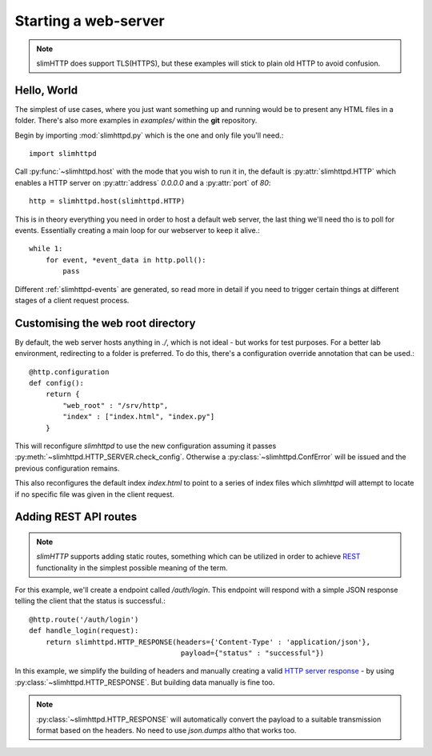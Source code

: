 .. _quickstart:

Starting a web-server
=====================

.. note:: slimHTTP does support TLS(HTTPS), but these examples will stick to plain old HTTP to avoid confusion.


Hello, World
------------

The simplest of use cases, where you just want something up and running would be to present any HTML files in a folder. There's also more examples in `examples/` within the **git** repository.

Begin by importing :mod:`slimhttpd.py` which is the one and only file you'll need.::

    import slimhttpd

Call :py:func:`~slimhttpd.host` with the mode that you wish to run it in, the default is :py:attr:`slimhttpd.HTTP` which enables a HTTP server on :py:attr:`address` `0.0.0.0` and a :py:attr:`port` of `80`::

    http = slimhttpd.host(slimhttpd.HTTP)

This is in theory everything you need in order to host a default web server, the last thing we'll need tho is to poll for events. Essentially creating a main loop for our webserver to keep it alive.::

    while 1:
        for event, *event_data in http.poll():
            pass

Different :ref:`slimhttpd-events` are generated, so read more in detail if you need to trigger certain things at different stages of a client request process.

Customising the web root directory
----------------------------------

By default, the web server hosts anything in `./`, which is not ideal - but works for test purposes. For a better lab environment, redirecting to a folder is preferred. To do this, there's a configuration override annotation that can be used.::

    @http.configuration
    def config():
        return {
            "web_root" : "/srv/http",
            "index" : ["index.html", "index.py"]
        }

This will reconfigure `slimhttpd` to use the new configuration assuming it passes :py:meth:`~slimhttpd.HTTP_SERVER.check_config`. Otherwise a :py:class:`~slimhttpd.ConfError` will be issued and the previous configuration remains.

This also reconfigures the default index `index.html` to point to a series of index files which `slimhttpd` will attempt to locate if no specific file was given in the client request.

Adding REST API routes
----------------------

.. note:: `slimHTTP` supports adding static routes, something which can be utilized in order to achieve `REST <https://en.wikipedia.org/wiki/Representational_state_transfer>`_ functionality in the simplest possible meaning of the term.

For this example, we'll create a endpoint called `/auth/login`. This endpoint will respond with a simple JSON response telling the client that the status is successful.::

    @http.route('/auth/login')
    def handle_login(request):
        return slimhttpd.HTTP_RESPONSE(headers={'Content-Type' : 'application/json'},
                                        payload={"status" : "successful"})

In this example, we simplify the building of headers and manually creating a valid `HTTP server response <https://en.wikipedia.org/wiki/Hypertext_Transfer_Protocol#Server_response>`_ - by using :py:class:`~slimhttpd.HTTP_RESPONSE`. But building data manually is fine too.

.. note:: :py:class:`~slimhttpd.HTTP_RESPONSE` will automatically convert the payload to a suitable transmission format based on the headers. No need to use `json.dumps` altho that works too.